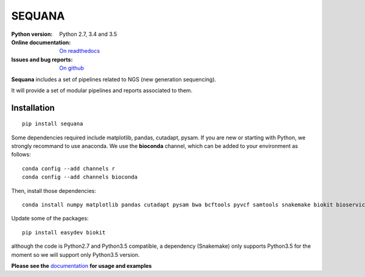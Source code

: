 SEQUANA
############

.. image:: https://badge.fury.io/py/sequana.svg
    :target: https://pypi.python.org/pypi/sequana

.. image:: https://travis-ci.org/sequana/sequana.svg?branch=master
    :target: https://travis-ci.org/sequana/sequana

.. image:: https://coveralls.io/repos/github/sequana/sequana/badge.svg?branch=master
    :target: https://coveralls.io/github/sequana/sequana?branch=master 

.. image:: http://readthedocs.org/projects/sequana/badge/?version=latest
    :target: http://sequana.readthedocs.org/en/latest/?badge=latest
    :alt: Documentation Status

:Python version: Python 2.7, 3.4 and 3.5
:Online documentation: `On readthedocs <http://sequana.readthedocs.org/>`_
:Issues and bug reports: `On github <https://github.com/sequana/sequana/issues>`_






**Sequana** includes a set of pipelines related to NGS (new generation sequencing). 

It will provide a set of modular pipelines and reports associated to them.


Installation
=================


::

    pip install sequana


Some dependencies required include matplotlib, pandas, cutadapt, pysam. If you
are new or starting with Python, we strongly recommand to use anaconda. We use the **bioconda** channel, which can be
added to your environment as follows::

    conda config --add channels r
    conda config --add channels bioconda
    
Then, install those dependencies::

    conda install numpy matplotlib pandas cutadapt pysam bwa bcftools pyvcf samtools snakemake biokit bioservices

Update some of the packages::

    pip install easydev biokit

although the code is Python2.7 and Python3.5 compatible, a dependency
(Snakemake) only supports Python3.5 for the moment so we will support only Python3.5 version.


**Please see the** `documentation <http://sequana.readthedocs.org>`_ **for usage and examples**





